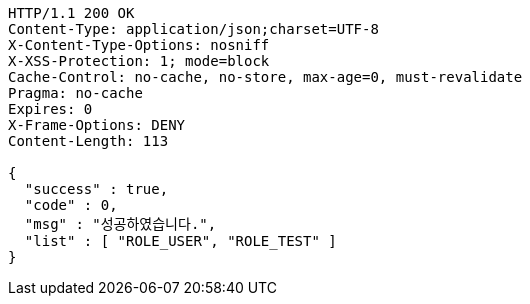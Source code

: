 [source,http,options="nowrap"]
----
HTTP/1.1 200 OK
Content-Type: application/json;charset=UTF-8
X-Content-Type-Options: nosniff
X-XSS-Protection: 1; mode=block
Cache-Control: no-cache, no-store, max-age=0, must-revalidate
Pragma: no-cache
Expires: 0
X-Frame-Options: DENY
Content-Length: 113

{
  "success" : true,
  "code" : 0,
  "msg" : "성공하였습니다.",
  "list" : [ "ROLE_USER", "ROLE_TEST" ]
}
----